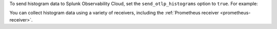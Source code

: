 
To send histogram data to Splunk Observability Cloud, set the ``send_otlp_histograms`` option to ``true``. For example:

.. code-block:: yaml
   :emphasize-lines: 8

   exporters:
     signalfx:
       access_token: "${SPLUNK_ACCESS_TOKEN}"
       api_url: "${SPLUNK_API_URL}"
       ingest_url: "${SPLUNK_INGEST_URL}"
       sync_host_metadata: true
       correlation:
       send_otlp_histograms: true

You can collect histogram data using a variety of receivers, including the :ref:`Prometheus receiver <prometheus-receiver>`.
